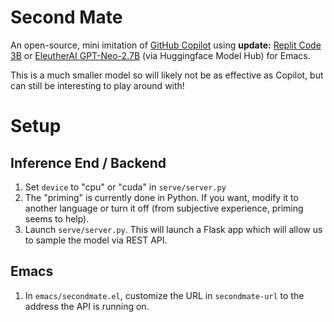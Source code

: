* Second Mate
An open-source, mini imitation of [[https://copilot.github.com/][GitHub Copilot]] using *update:* [[https://huggingface.co/replit/replit-code-v1-3b][Replit Code 3B]] or  [[https://huggingface.co/EleutherAI/gpt-neo-2.7B][EleutherAI GPT-Neo-2.7B]] (via Huggingface Model Hub) for Emacs.

This is a much smaller model so will likely not be as effective as Copilot, but can still be interesting to play around with!

[[./assets/demo1.gif]]

* Setup
** Inference End / Backend
1. Set =device= to "cpu" or "cuda" in =serve/server.py=
2. The "priming" is currently done in Python. If you want, modify it to another language or turn it off (from subjective experience, priming seems to help).
3. Launch =serve/server.py=. This will launch a Flask app which will allow us to sample the model via REST API.

** Emacs
1. In =emacs/secondmate.el=, customize the URL in =secondmate-url= to the address the API is running on.
